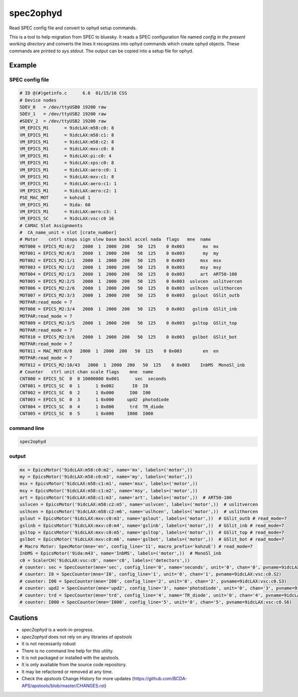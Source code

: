 

.. index:: !spec2ophyd

.. _spec2ophyd:

spec2ophyd
----------

Read SPEC config file and convert to ophyd setup commands.

This is a tool to help migration from SPEC to bluesky.  It reads
a SPEC configuration file named `config`
*in the present working directory*
and converts the lines it recognizes into ophyd
commands which create ophyd objects.  These commands are printed
to `sys.stdout`.  The output can be copied into a setup file for ophyd.

Example
++++++++++++++++++++++

SPEC config file
~~~~~~~~~~~~~~~~

.. code-block:: text

	# ID @(#)getinfo.c	6.6  01/15/16 CSS
	# Device nodes
	SDEV_0	 = /dev/ttyUSB0 19200 raw
	SDEV_1	 = /dev/ttyUSB2 19200 raw
	#SDEV_2	 = /dev/ttyUSB2 19200 raw
	VM_EPICS_M1	 = 9idcLAX:m58:c0: 8
	VM_EPICS_M1	 = 9idcLAX:m58:c1: 8
	VM_EPICS_M1	 = 9idcLAX:m58:c2: 8
	VM_EPICS_M1	 = 9idcLAX:mxv:c0: 8
	VM_EPICS_M1	 = 9idcLAX:pi:c0: 4
	VM_EPICS_M1	 = 9idcLAX:xps:c0: 8
	VM_EPICS_M1	 = 9idcLAX:aero:c0: 1
	VM_EPICS_M1	 = 9idcLAX:mxv:c1: 8
	VM_EPICS_M1	 = 9idcLAX:aero:c1: 1
	VM_EPICS_M1	 = 9idcLAX:aero:c2: 1
	PSE_MAC_MOT	 = kohzuE 1
	VM_EPICS_M1	 = 9ida: 60
	VM_EPICS_M1	 = 9idcLAX:aero:c3: 1
	VM_EPICS_SC	 = 9idcLAX:vsc:c0 16
	# CAMAC Slot Assignments
	#  CA_name_unit = slot [crate_number]
	# Motor    cntrl steps sign slew base backl accel nada  flags   mne  name
	MOT000 = EPICS_M2:0/2   2000  1  2000  200   50  125    0 0x003       mx  mx
	MOT001 = EPICS_M2:0/3   2000  1  2000  200   50  125    0 0x003       my  my
	MOT002 = EPICS_M2:1/1   2000  1  2000  200   50  125    0 0x003      msx  msx
	MOT003 = EPICS_M2:1/2   2000  1  2000  200   50  125    0 0x003      msy  msy
	MOT004 = EPICS_M2:1/3   2000  1  2000  200   50  125    0 0x003      art  ART50-100
	MOT005 = EPICS_M2:2/5   2000  1  2000  200   50  125    0 0x003  uslvcen  uslitvercen
	MOT006 = EPICS_M2:2/6   2000  1  2000  200   50  125    0 0x003  uslhcen  uslithorcen
	MOT007 = EPICS_M2:3/3   2000  1  2000  200   50  125    0 0x003   gslout  GSlit_outb
	MOTPAR:read_mode = 7
	MOT008 = EPICS_M2:3/4   2000  1  2000  200   50  125    0 0x003   gslinb  GSlit_inb
	MOTPAR:read_mode = 7
	MOT009 = EPICS_M2:3/5   2000  1  2000  200   50  125    0 0x003   gsltop  GSlit_top
	MOTPAR:read_mode = 7
	MOT010 = EPICS_M2:3/6   2000  1  2000  200   50  125    0 0x003   gslbot  GSlit_bot
	MOTPAR:read_mode = 7
	MOT011 = MAC_MOT:0/0   2000  1  2000  200   50  125    0 0x003        en  en
	MOTPAR:read_mode = 7
	MOT012 = EPICS_M2:10/43   2000  1  2000  200   50  125    0 0x003    InbMS  MonoSl_inb
	# Counter   ctrl unit chan scale flags    mne  name
	CNT000 = EPICS_SC  0  0 10000000 0x001      sec  seconds
	CNT001 = EPICS_SC  0  1      1 0x002       I0  I0
	CNT002 = EPICS_SC  0  2      1 0x000      I00  I00
	CNT003 = EPICS_SC  0  3      1 0x000     upd2  photodiode
	CNT004 = EPICS_SC  0  4      1 0x000      trd  TR_diode
	CNT005 = EPICS_SC  0  5      1 0x000     I000  I000

command line
~~~~~~~~~~~~

.. code-block:: bash

   spec2ophyd


output
~~~~~~

.. code-block:: text

	mx = EpicsMotor('9idcLAX:m58:c0:m2', name='mx', labels=('motor',))
	my = EpicsMotor('9idcLAX:m58:c0:m3', name='my', labels=('motor',))
	msx = EpicsMotor('9idcLAX:m58:c1:m1', name='msx', labels=('motor',))
	msy = EpicsMotor('9idcLAX:m58:c1:m2', name='msy', labels=('motor',))
	art = EpicsMotor('9idcLAX:m58:c1:m3', name='art', labels=('motor',))  # ART50-100
	uslvcen = EpicsMotor('9idcLAX:m58:c2:m5', name='uslvcen', labels=('motor',))  # uslitvercen
	uslhcen = EpicsMotor('9idcLAX:m58:c2:m6', name='uslhcen', labels=('motor',))  # uslithorcen
	gslout = EpicsMotor('9idcLAX:mxv:c0:m3', name='gslout', labels=('motor',))  # GSlit_outb # read_mode=7
	gslinb = EpicsMotor('9idcLAX:mxv:c0:m4', name='gslinb', labels=('motor',))  # GSlit_inb # read_mode=7
	gsltop = EpicsMotor('9idcLAX:mxv:c0:m5', name='gsltop', labels=('motor',))  # GSlit_top # read_mode=7
	gslbot = EpicsMotor('9idcLAX:mxv:c0:m6', name='gslbot', labels=('motor',))  # GSlit_bot # read_mode=7
	# Macro Motor: SpecMotor(mne='en', config_line='11', macro_prefix='kohzuE') # read_mode=7
	InbMS = EpicsMotor('9ida:m43', name='InbMS', labels=('motor',))  # MonoSl_inb
	c0 = ScalerCH('9idcLAX:vsc:c0', name='c0', labels=('detectors',))
	# counter: sec = SpecCounter(mne='sec', config_line='0', name='seconds', unit='0', chan='0', pvname=9idcLAX:vsc:c0.S1)
	# counter: I0 = SpecCounter(mne='I0', config_line='1', unit='0', chan='1', pvname=9idcLAX:vsc:c0.S2)
	# counter: I00 = SpecCounter(mne='I00', config_line='2', unit='0', chan='2', pvname=9idcLAX:vsc:c0.S3)
	# counter: upd2 = SpecCounter(mne='upd2', config_line='3', name='photodiode', unit='0', chan='3', pvname=9idcLAX:vsc:c0.S4)
	# counter: trd = SpecCounter(mne='trd', config_line='4', name='TR_diode', unit='0', chan='4', pvname=9idcLAX:vsc:c0.S5)
	# counter: I000 = SpecCounter(mne='I000', config_line='5', unit='0', chan='5', pvname=9idcLAX:vsc:c0.S6)

Cautions
++++++++++++++++++++++

* *spec2ophyd* is a work-in-progress.
* *spec2ophyd* does not rely on any libraries of *apstools*
* It is not necessarily robust
* There is no command line help for this utility.
* It is not packaged or installed with the apstools.
* It is only available from the source code repository.
* It may be refactored or removed at any time.
* Check the *apstools* Change History for more updates (https://github.com/BCDA-APS/apstools/blob/master/CHANGES.rst)
